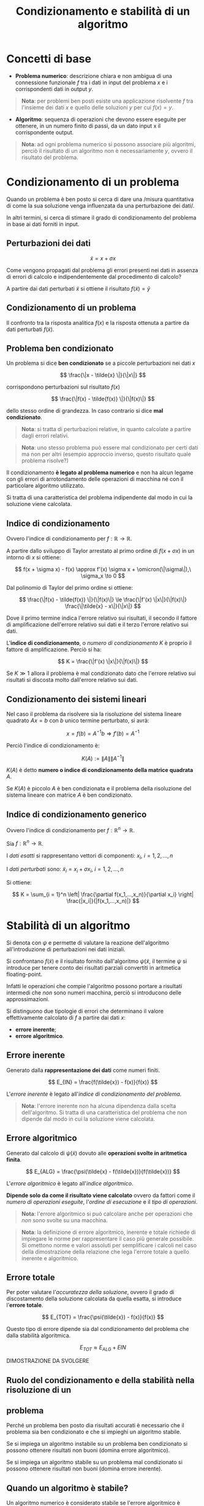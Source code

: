 #+TITLE: Condizionamento e stabilità di un algoritmo
#+STARTUP: latexpreview
#+STARTUP: inlineimages

* Concetti di base
  :PROPERTIES:
  :CUSTOM_ID: concetti-di-base
  :END:

- *Problema numerico*: descrizione chiara e non ambigua di una
  connessione funzionale $f$ tra i dati in input del problema $x$ e i
  corrispondenti dati in output $y$.

#+begin_quote
  *Nota*: per problemi ben posti esiste una applicazione risolvente $f$
  tra l'insieme dei dati $x$ e quello delle soluzioni $y$ per cui
  $f(x) = y$.
#+end_quote

- *Algoritmo*: sequenza di operazioni che devono essere eseguite per
  ottenere, in un numero finito di passi, da un dato input x il
  corrispondente output.

#+begin_quote
  *Nota*: ad ogni problema numerico si possono associare più algoritmi,
  perciò il risultato di un algoritmo non è necessariamente $y$, ovvero
  il risultato del problema.
#+end_quote

* Condizionamento di un problema
  :PROPERTIES:
  :CUSTOM_ID: condizionamento-di-un-problema
  :END:
Quando un problema è ben posto si cerca di dare una /misura quantitativa
di come la sua soluzione venga influenzata da una perturbazione dei
dati/.

In altri termini, si cerca di stimare il grado di condizionamento del
problema in base ai dati forniti in input.

** Perturbazioni dei dati
   :PROPERTIES:
   :CUSTOM_ID: perturbazioni-dei-dati
   :END:
$$ \tilde{x} = x + \sigma x $$

Come vengono propagati dal problema gli errori presenti nei dati in
assenza di errori di calcolo e indipendentemente dal procedimento di
calcolo?

A partire dai dati perturbati $\tilde{x}$ si ottiene il risultato
$f(\tilde{x}) = \tilde{y}$

** Condizionamento di un problema
   :PROPERTIES:
   :CUSTOM_ID: condizionamento-di-un-problema-1
   :END:
Il confronto tra la risposta analitica $f(x)$ e la risposta ottenuta a
partire da dati perturbati $f(\tilde{x})$.

** Problema ben condizionato
   :PROPERTIES:
   :CUSTOM_ID: problema-ben-condizionato
   :END:
Un problema si dice *ben condizionato* se a piccole perturbazioni nei
dati $x$

$$ \frac{\|x - \tilde{x} \|}{\|x\|} $$

corrispondono perturbazioni sul risultato $f(x)$

$$ \frac{\|f(x) - \tilde{f(x)} \|}{\|f(x)\|} $$

dello stesso ordine di grandezza. In caso contrario si dice *mal
condizionato*.

#+begin_quote
  *Nota*: si tratta di perturbazioni relative, in quanto calcolate a
  partire dagli errori relativi.
#+end_quote

#+begin_quote
  *Nota*: uno stesso problema può essere mal condizionato per certi dati
  ma non per altri (esempio approccio inverso, questo risultato quale
  problema risolve?)
#+end_quote

Il condizionamento *è legato al problema numerico* e non ha alcun legame
con gli errori di arrotondamento delle operazioni di macchina né con il
particolare algoritmo utilizzato.

Si tratta di una caratteristica del problema indipendente dal modo in
cui la soluzione viene calcolata.

** Indice di condizionamento
   :PROPERTIES:
   :CUSTOM_ID: indice-di-condizionamento
   :END:
Ovvero l'indice di condizionamento per $f : \mathbb{R} \to \mathbb{R}$.

A partire dallo sviluppo di Taylor arrestato al primo ordine di
$f(x + \sigma x)$ in un intorno di $x$ si ottiene:

$$ f(x + \sigma x) - f(x) \approx f'(x) \sigma x + \omicron(\|\sigma\|),\ 
\sigma_x \to 0 $$

Dal polinomio di Taylor del primo ordine si ottiene:

$$ \frac{\|f(x) - \tilde{f(x)} \|}{\|f(x)\|} \le 
\frac{\|f'(x) \|x\|}{\|f(x)\|} \frac{\|\tilde{x} - x\|}{\|x\|} $$

Dove il primo termine indica l'errore relativo sui risultati, il secondo
il fattore di amplificazione dell'errore relativo sui dati e il terzo
l'errore relativo sui dati.

L'*indice di condizionamento*, o /numero di condizionamento/ $K$ è
proprio il fattore di amplificazione. Perciò si ha:

$$ K = \frac{\|f'(x) \|x\|}{\|f(x)\|} $$

Se $K \gg 1$ allora il problema è mal condizionato dato che l'errore
relativo sui risultati si discosta molto dall'errore relativo sui dati.

** Condizionamento dei sistemi lineari
   :PROPERTIES:
   :CUSTOM_ID: condizionamento-dei-sistemi-lineari
   :END:
Nel caso il problema da risolvere sia la risoluzione del sistema lineare
quadrato $Ax = b$ con $b$ unico termine perturbato, si avrà:

$$ x = f(b) = A^{-1} b \Rightarrow f'(b) = A^{-1} $$

Perciò l'indice di condizionamento è:

$$ K(A) := \|A\| \|A^{-1}\| $$

$K(A)$ è detto *numero o indice di condizionamento della matrice
quadrata* $A$.

Se $K(A)$ è piccolo $A$ è ben condizionata e il problema della
risoluzione del sistema lineare con matrice $A$ è ben condizionato.

** Indice di condizionamento generico
   :PROPERTIES:
   :CUSTOM_ID: indice-di-condizionamento-generico
   :END:
Ovvero l'indice di condizionamento per $f: \mathbb{R}^n \to \mathbb{R}$.

Sia $f : \mathbb{R}^n \to \mathbb{R}$.

I /dati esatti/ si rappresentano vettori di componenti:
$x_i, \ i = 1,2,...,n$

I /dati perturbati/ sono:
$\tilde{x}_i = x_i + \sigma x_i,\ i = 1,2,...,n$

Si ottiene:

$$ K = \sum_{i = 1}^n \left| \frac{\partial f(x_1,...,x_n)}{\partial x_i} 
\right| \frac{|x_i|}{|f(x_1,...,x_n)|} $$

* Stabilità di un algoritmo
  :PROPERTIES:
  :CUSTOM_ID: stabilità-di-un-algoritmo
  :END:
Si denota con $\psi$ e permette di valutare la reazione dell'algoritmo
all'introduzione di perturbazioni nei dati iniziali.

Si confrontano $f(\tilde{x})$ e il risultato fornito dall'algoritmo
$\psi(\tilde{x}$, il termine $\psi$ si introduce per tenere conto dei
risultati parziali convertiti in aritmetica floating-point.

Infatti le operazioni che compie l'algoritmo possono portare a risultati
intermedi che /non/ sono numeri macchina, perciò si introducono delle
approssimazioni.

Si distinguono due tipologie di errori che determinano il valore
effettivamente calcolato di $f$ a partire dai dati $x$:

- *errore inerente*;
- *errore algoritmico*.

** Errore inerente
   :PROPERTIES:
   :CUSTOM_ID: errore-inerente
   :END:
Generato dalla *rappresentazione dei dati* come numeri finiti.

$$ E_{IN} = \frac{f(\tilde{x}) - f(x)}{f(x)} $$

L'/errore inerente/ è legato all'/indice di condizionamento del
problema/.

#+begin_quote
  *Nota*: l'errore inerente non ha alcuna dipendenza dalla scelta
  dell'algoritmo. Si tratta di una caratteristica del problema che non
  dipende dal modo in cui la soluzione viene calcolata.
#+end_quote

** Errore algoritmico
   :PROPERTIES:
   :CUSTOM_ID: errore-algoritmico
   :END:
Generato dal calcolo di $\psi(\tilde{x})$ dovuto alle *operazioni svolte
in aritmetica finita*.

$$ E_{ALG} = \frac{\psi(\tilde{x} - f(\tilde{x})}{f(\tilde{x})} $$

L'/errore algoritmico/ è legato all'/indice algoritmico/.

*Dipende solo da come il risultato viene calcolato* ovvero da fattori
come il /numero di operazioni eseguite/, l'/ordine di esecuzione/ e il
/tipo di operazioni/.

#+begin_quote
  *Nota*: l'errore algoritmico si può calcolare anche per operazioni che
  /non/ sono svolte su una macchina.
#+end_quote

#+begin_quote
  *Nota*: la definizione di errore algoritmico, inerente e totale
  richiede di impiegare le norme per rappresentare il caso più generale
  possibile. Si omettono norme e valori assoluti per semplificare i
  calcoli nel caso della dimostrazione della relazione che lega l'errore
  totale a quello inerente e algoritmico.
#+end_quote

** Errore totale
   :PROPERTIES:
   :CUSTOM_ID: errore-totale
   :END:
Per poter valutare l'/accuratezza della soluzione/, ovvero il grado di
discostamento della soluzione calcolata da quella esatta, si introduce
l'*errore totale*.

$$ E_{TOT} = \frac{\psi(\tilde{x}) - f(x)}{f(x)} $$

Questo tipo di errore dipende sia dal condizionamento del problema che
dalla stabilità algoritmica.

$$ E_{TOT} \approx E_{ALG} + E{IN} $$

DIMOSTRAZIONE DA SVOLGERE

** Ruolo del condizionamento e della stabilità nella risoluzione di un
   :PROPERTIES:
   :CUSTOM_ID: ruolo-del-condizionamento-e-della-stabilità-nella-risoluzione-di-un
   :END:
** problema
   :PROPERTIES:
   :CUSTOM_ID: problema
   :END:
Perché un problema ben posto dia risultati accurati è necessario che il
problema sia ben condizionato e che si impieghi un algoritmo stabile.

Se si impiega un algoritmo instabile su un problema ben condizionato si
possono ottenere risultati non buoni (domina errore algoritmico).

Se si impiega un algoritmo stabile su un problema mal condizionato si
possono ottenere risultati non buoni (domina errore inerente).

** Quando un algoritmo è stabile?
   :PROPERTIES:
   :CUSTOM_ID: quando-un-algoritmo-è-stabile
   :END:
Un algoritmo numerico è considerato stabile se l'errore algoritmico è
dell'ordine di grandezza della precisione di macchina, ovvero se:

$$ |E_{ALG}| < g(n) \cdot eps $$

Dove:

- $n$ indica il numero di operazioni effettuate;
- $g(n) = cn,\ c > 0$ è detta /crescita dell'errore lineare/.

Un algoritmo si dice più /stabile/ rispetto ad un altro se ha un indice
algoritmico inferiore.

** Indice algoritmico
   :PROPERTIES:
   :CUSTOM_ID: indice-algoritmico
   :END:
L'*indice algoritmico* $I_{ALG}$ è la /somma dei fattori di
amplificazione dei singoli errori introdotti da ciascuna operazione/
eseguita dall'algoritmo.

In generale *l'indice algoritmico dipende dai dati*, ci possono essere
algoritmi /stabili per certi valori e instabili per altri/.

Ad esempio $(a + b) - c \ne a + (b - c)$, in aritmetica finita non vale
la proprietà associativa e in generale molte equivalenze algebriche,
come $a^2 - b^2 = (a -b) (a + b)$ .
